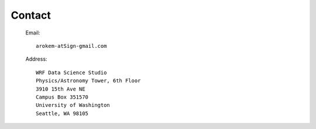 Contact
=======

   Email::
   
     arokem-atSign-gmail.com
     
   Address::
 
     WRF Data Science Studio
     Physics/Astronomy Tower, 6th Floor
     3910 15th Ave NE
     Campus Box 351570
     University of Washington
     Seattle, WA 98105
 



